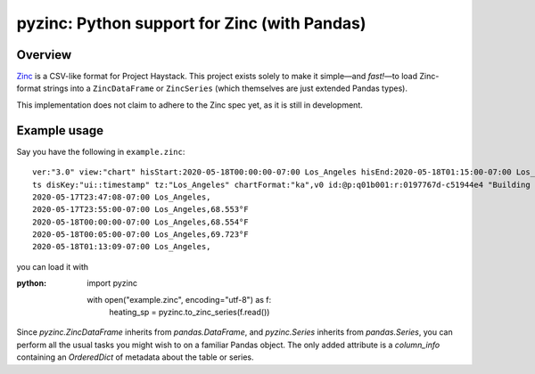 pyzinc: Python support for Zinc (with Pandas)
=============================================

Overview
--------

`Zinc <https://project-haystack.org/doc/Zinc>`_ is a CSV-like format for Project
Haystack. This project exists solely to make it simple—and *fast!*—to load
Zinc-format strings into a ``ZincDataFrame`` or ``ZincSeries`` (which themselves
are just extended Pandas types).

This implementation does not claim to adhere to the Zinc spec yet, as it is
still in development.

Example usage
-------------

Say you have the following in ``example.zinc``::

  ver:"3.0" view:"chart" hisStart:2020-05-18T00:00:00-07:00 Los_Angeles hisEnd:2020-05-18T01:15:00-07:00 Los_Angeles hisLimit:10000 dis:"Mon 18-May-2020"
  ts disKey:"ui::timestamp" tz:"Los_Angeles" chartFormat:"ka",v0 id:@p:q01b001:r:0197767d-c51944e4 "Building One VAV1-01 Eff Heat SP" navName:"Eff Heat SP" point his siteRef:@p:q01b001:r:8fc116f8-72c5320c "Building One" equipRef:@p:q01b001:r:b78a8dcc-828caa1b "Building One VAV1-01" curVal:65.972°F curStatus:"ok" kind:"Number" unit:"°F" tz:"Los_Angeles" sp temp cur haystackPoint air effective heating
  2020-05-17T23:47:08-07:00 Los_Angeles,
  2020-05-17T23:55:00-07:00 Los_Angeles,68.553°F
  2020-05-18T00:00:00-07:00 Los_Angeles,68.554°F
  2020-05-18T00:05:00-07:00 Los_Angeles,69.723°F
  2020-05-18T01:13:09-07:00 Los_Angeles,

you can load it with

:python:
  import pyzinc

  with open("example.zinc", encoding="utf-8") as f:
      heating_sp = pyzinc.to_zinc_series(f.read())

Since `pyzinc.ZincDataFrame` inherits from `pandas.DataFrame`, and
`pyzinc.Series` inherits from `pandas.Series`, you can perform all the usual
tasks you might wish to on a familiar Pandas object. The only added attribute is
a `column_info` containing an `OrderedDict` of metadata about the table or
series.
